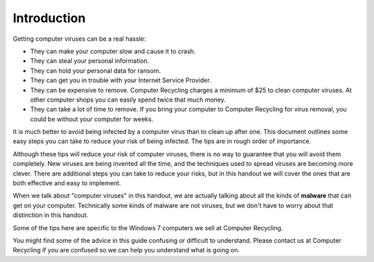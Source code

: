 Introduction
------------

Getting computer viruses can be a real hassle:

-  They can make your computer slow and cause it to crash.
-  They can steal your personal information.
-  They can hold your personal data for ransom.
-  They can get you in trouble with your Internet Service Provider.
-  They can be expensive to remove. Computer Recycling charges a minimum
   of $25 to clean computer viruses. At other computer shops you can
   easily spend twice that much money.
-  They can take a lot of time to remove. If you bring your computer to
   Computer Recycling for virus removal, you could be without your
   computer for weeks.

It is much better to avoid being infected by a computer virus than to
clean up after one. This document outlines some easy steps you can take
to reduce your risk of being infected. The tips are in rough order of
importance.

Although these tips will reduce your risk of computer viruses, there is
no way to guarantee that you will avoid them completely. New viruses are
being invented all the time, and the techniques used to spread viruses
are becoming more clever. There are additional steps you can take to
reduce your risks, but in this handout we will cover the ones that are
both effective and easy to implement.

When we talk about "computer viruses" in this handout, we are actually
talking about all the kinds of **malware** that can get on your
computer. Technically some kinds of malware are not viruses, but we
don't have to worry about that distinction in this handout.

Some of the tips here are specific to the Windows 7 computers we sell at
Computer Recycling.

You might find some of the advice in this guide confusing or difficult
to understand. Please contact us at Computer Recycling if you are
confused so we can help you understand what is going on.


